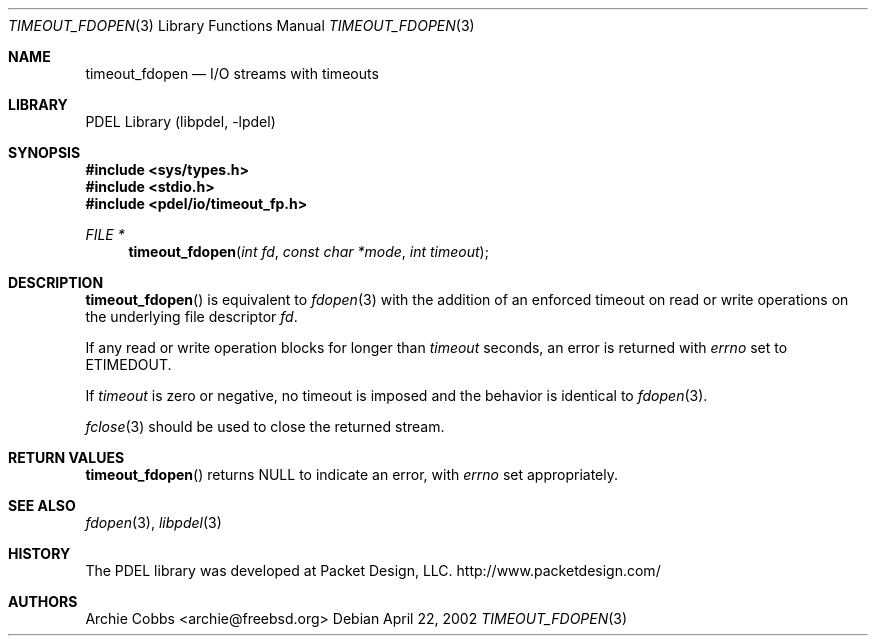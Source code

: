 .\" @COPYRIGHT@
.\"
.\" Author: Archie Cobbs <archie@freebsd.org>
.\"
.\" $Id: timeout_fp.3 901 2004-06-02 17:24:39Z archie $
.\"
.Dd April 22, 2002
.Dt TIMEOUT_FDOPEN 3
.Os
.Sh NAME
.Nm timeout_fdopen
.Nd I/O streams with timeouts
.Sh LIBRARY
PDEL Library (libpdel, \-lpdel)
.Sh SYNOPSIS
.In sys/types.h
.In stdio.h
.In pdel/io/timeout_fp.h
.Ft "FILE *"
.Fn timeout_fdopen "int fd" "const char *mode" "int timeout"
.Sh DESCRIPTION
.Fn timeout_fdopen
is equivalent to
.Xr fdopen 3
with the addition of an enforced timeout on read or write operations on the
underlying file descriptor
.Fa fd .
.Pp
If any read or write operation blocks for longer than
.Fa timeout
seconds, an error is returned with
.Va errno
set to
.Er ETIMEDOUT .
.Pp
If
.Fa timeout
is zero or negative, no timeout is imposed and the behavior is identical to
.Xr fdopen 3 .
.Pp
.Xr fclose 3
should be used to close the returned stream.
.Sh RETURN VALUES
.Fn timeout_fdopen
returns
.Dv NULL
to indicate an error, with
.Va errno
set appropriately.
.Sh SEE ALSO
.Xr fdopen 3 ,
.Xr libpdel 3
.Sh HISTORY
The PDEL library was developed at Packet Design, LLC.
.Dv "http://www.packetdesign.com/"
.Sh AUTHORS
.An Archie Cobbs Aq archie@freebsd.org
